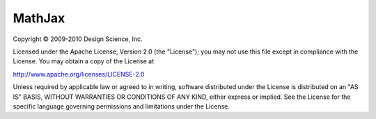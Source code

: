 MathJax
=======

Copyright © 2009-2010 Design Science, Inc.

Licensed under the Apache License, Version 2.0 (the "License"); you may not use this file except in compliance with the License. You may obtain a copy of the License at

`http://www.apache.org/licenses/LICENSE-2.0 <http://www.apache.org/licenses/LICENSE-2.0>`_

Unless required by applicable law or agreed to in writing, software distributed under the License is distributed on an "AS IS" BASIS, WITHOUT WARRANTIES OR CONDITIONS OF ANY KIND, either express or implied. See the License for the specific language governing permissions and limitations under the License.